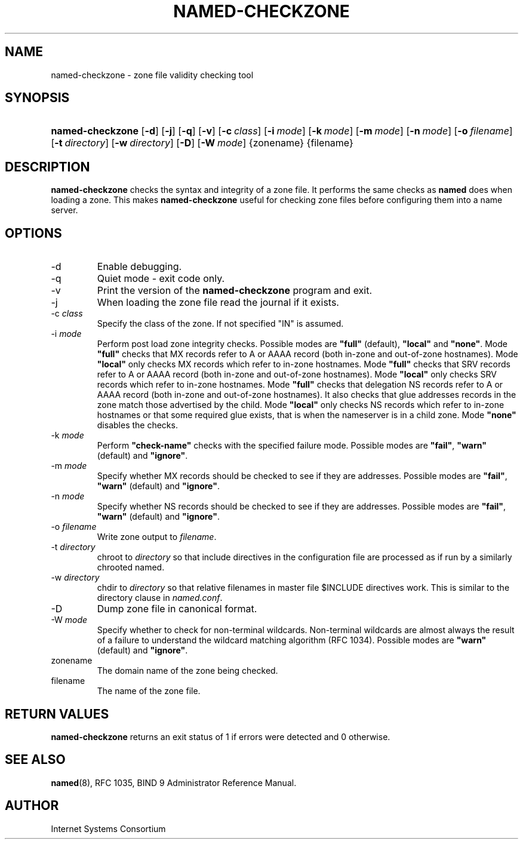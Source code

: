 .\" Copyright (C) 2004, 2005 Internet Systems Consortium, Inc. ("ISC")
.\" Copyright (C) 2000-2002 Internet Software Consortium.
.\" 
.\" Permission to use, copy, modify, and distribute this software for any
.\" purpose with or without fee is hereby granted, provided that the above
.\" copyright notice and this permission notice appear in all copies.
.\" 
.\" THE SOFTWARE IS PROVIDED "AS IS" AND ISC DISCLAIMS ALL WARRANTIES WITH
.\" REGARD TO THIS SOFTWARE INCLUDING ALL IMPLIED WARRANTIES OF MERCHANTABILITY
.\" AND FITNESS. IN NO EVENT SHALL ISC BE LIABLE FOR ANY SPECIAL, DIRECT,
.\" INDIRECT, OR CONSEQUENTIAL DAMAGES OR ANY DAMAGES WHATSOEVER RESULTING FROM
.\" LOSS OF USE, DATA OR PROFITS, WHETHER IN AN ACTION OF CONTRACT, NEGLIGENCE
.\" OR OTHER TORTIOUS ACTION, ARISING OUT OF OR IN CONNECTION WITH THE USE OR
.\" PERFORMANCE OF THIS SOFTWARE.
.\"
.\" $Id: named-checkzone.8,v 1.28 2005/05/19 12:34:32 marka Exp $
.\"
.hy 0
.ad l
.\"Generated by db2man.xsl. Don't modify this, modify the source.
.de Sh \" Subsection
.br
.if t .Sp
.ne 5
.PP
\fB\\$1\fR
.PP
..
.de Sp \" Vertical space (when we can't use .PP)
.if t .sp .5v
.if n .sp
..
.de Ip \" List item
.br
.ie \\n(.$>=3 .ne \\$3
.el .ne 3
.IP "\\$1" \\$2
..
.TH "NAMED-CHECKZONE" 8 "June 13, 2000" "" ""
.SH NAME
named-checkzone \- zone file validity checking tool
.SH "SYNOPSIS"
.HP 16
\fBnamed\-checkzone\fR [\fB\-d\fR] [\fB\-j\fR] [\fB\-q\fR] [\fB\-v\fR] [\fB\-c\ \fIclass\fR\fR] [\fB\-i\ \fImode\fR\fR] [\fB\-k\ \fImode\fR\fR] [\fB\-m\ \fImode\fR\fR] [\fB\-n\ \fImode\fR\fR] [\fB\-o\ \fIfilename\fR\fR] [\fB\-t\ \fIdirectory\fR\fR] [\fB\-w\ \fIdirectory\fR\fR] [\fB\-D\fR] [\fB\-W\ \fImode\fR\fR] {zonename} {filename}
.SH "DESCRIPTION"
.PP
\fBnamed\-checkzone\fR checks the syntax and integrity of a zone file\&. It performs the same checks as \fBnamed\fR does when loading a zone\&. This makes \fBnamed\-checkzone\fR useful for checking zone files before configuring them into a name server\&.
.SH "OPTIONS"
.TP
\-d
Enable debugging\&.
.TP
\-q
Quiet mode \- exit code only\&.
.TP
\-v
Print the version of the \fBnamed\-checkzone\fR program and exit\&.
.TP
\-j
When loading the zone file read the journal if it exists\&.
.TP
\-c \fIclass\fR
Specify the class of the zone\&. If not specified "IN" is assumed\&.
.TP
\-i \fImode\fR
Perform post load zone integrity checks\&. Possible modes are \fB"full"\fR (default), \fB"local"\fR and \fB"none"\fR\&.
Mode \fB"full"\fR checks that MX records refer to A or AAAA record (both in\-zone and out\-of\-zone hostnames)\&. Mode \fB"local"\fR only checks MX records which refer to in\-zone hostnames\&.
Mode \fB"full"\fR checks that SRV records refer to A or AAAA record (both in\-zone and out\-of\-zone hostnames)\&. Mode \fB"local"\fR only checks SRV records which refer to in\-zone hostnames\&.
Mode \fB"full"\fR checks that delegation NS records refer to A or AAAA record (both in\-zone and out\-of\-zone hostnames)\&. It also checks that glue addresses records in the zone match those advertised by the child\&. Mode \fB"local"\fR only checks NS records which refer to in\-zone hostnames or that some required glue exists, that is when the nameserver is in a child zone\&.
Mode \fB"none"\fR disables the checks\&.
.TP
\-k \fImode\fR
Perform \fB"check\-name"\fR checks with the specified failure mode\&. Possible modes are \fB"fail"\fR, \fB"warn"\fR (default) and \fB"ignore"\fR\&.
.TP
\-m \fImode\fR
Specify whether MX records should be checked to see if they are addresses\&. Possible modes are \fB"fail"\fR, \fB"warn"\fR (default) and \fB"ignore"\fR\&.
.TP
\-n \fImode\fR
Specify whether NS records should be checked to see if they are addresses\&. Possible modes are \fB"fail"\fR, \fB"warn"\fR (default) and \fB"ignore"\fR\&.
.TP
\-o \fIfilename\fR
Write zone output to \fIfilename\fR\&.
.TP
\-t \fIdirectory\fR
chroot to \fIdirectory\fR so that include directives in the configuration file are processed as if run by a similarly chrooted named\&.
.TP
\-w \fIdirectory\fR
chdir to \fIdirectory\fR so that relative filenames in master file $INCLUDE directives work\&. This is similar to the directory clause in \fInamed\&.conf\fR\&.
.TP
\-D
Dump zone file in canonical format\&.
.TP
\-W \fImode\fR
Specify whether to check for non\-terminal wildcards\&. Non\-terminal wildcards are almost always the result of a failure to understand the wildcard matching algorithm (RFC 1034)\&. Possible modes are \fB"warn"\fR (default) and \fB"ignore"\fR\&.
.TP
zonename
The domain name of the zone being checked\&.
.TP
filename
The name of the zone file\&.
.SH "RETURN VALUES"
.PP
\fBnamed\-checkzone\fR returns an exit status of 1 if errors were detected and 0 otherwise\&.
.SH "SEE ALSO"
.PP
\fBnamed\fR(8), RFC 1035, BIND 9 Administrator Reference Manual\&.
.SH "AUTHOR"
.PP
Internet Systems Consortium 
